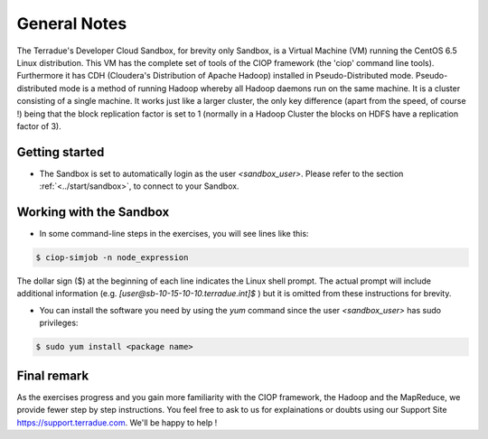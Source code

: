 .. _general_notes:

General Notes
#############

The Terradue's Developer Cloud Sandbox, for brevity only Sandbox, is a Virtual Machine (VM) running the CentOS 6.5 Linux distribution. This VM has the complete set of tools of the CIOP framework (the 'ciop' command line tools). Furthermore it has CDH (Cloudera's Distribution of Apache Hadoop) installed in Pseudo-Distributed mode. Pseudo-distributed mode is a method of running Hadoop whereby all Hadoop daemons run on the same machine. It is a cluster consisting of a single machine. It works just like a larger cluster, the only key difference (apart from the speed, of course !) being that the block replication factor is set to 1 (normally in a Hadoop Cluster the blocks on HDFS have a replication factor of 3). 

Getting started
^^^^^^^^^^^^^^^^

* The Sandbox is set to automatically login as the user *<sandbox_user>*. Please refer to the section :ref:`<../start/sandbox>`, to connect to your Sandbox.

Working with the Sandbox
^^^^^^^^^^^^^^^^^^^^^^^^

* In some command-line steps in the exercises, you will see lines like this:

.. code-block:: bash

 $ ciop-simjob -n node_expression
 
The dollar sign ($) at the beginning of each line indicates the Linux shell prompt. The actual prompt will include additional information (e.g. *[user@sb-10-15-10-10.terradue.int]$* ) but it is omitted from these instructions for brevity. 

* You can install the software you need by using the *yum* command since the user *<sandbox_user>* has sudo privileges:

.. code-block:: bash

 $ sudo yum install <package name>
 
Final remark
^^^^^^^^^^^^

As the exercises progress and you gain more familiarity with the CIOP framework, the Hadoop and the MapReduce, we provide fewer step by step instructions. You feel free to ask to us for explainations or doubts using our Support Site https://support.terradue.com. We'll be happy to help !
 
